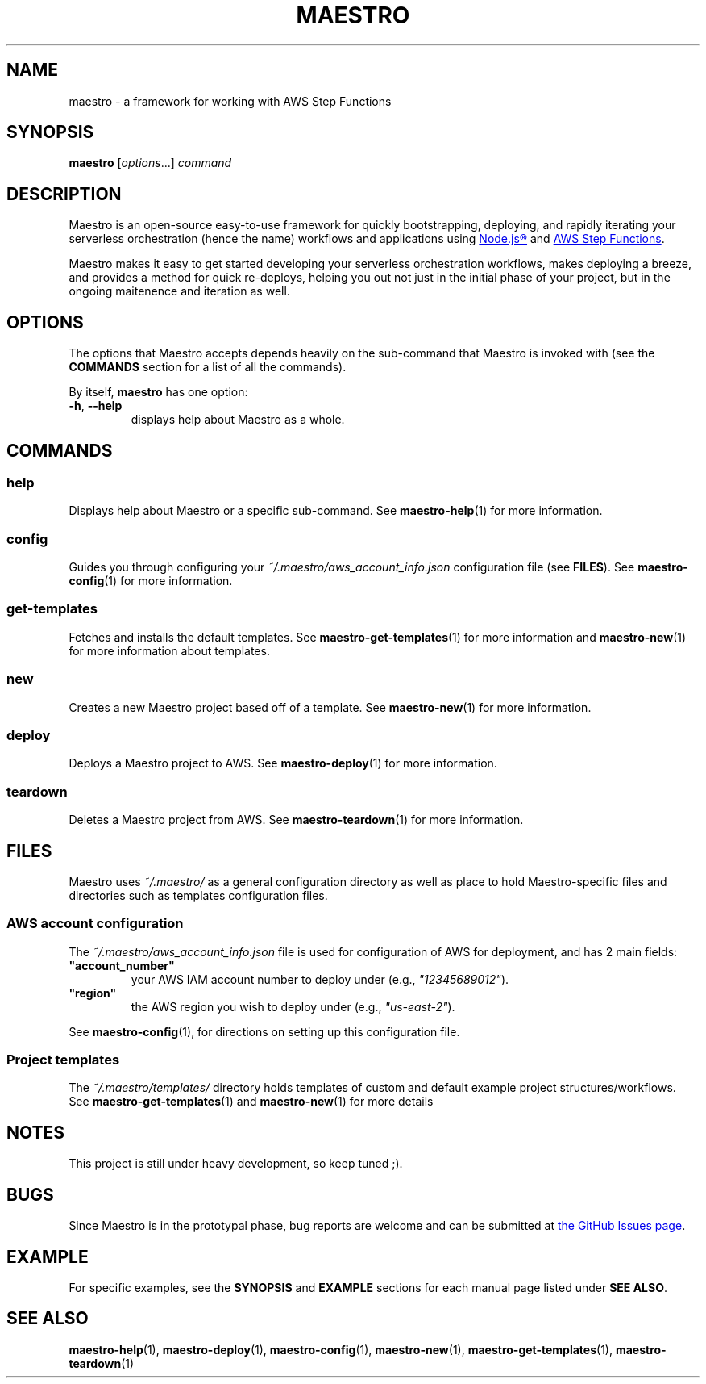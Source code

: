 .TH MAESTRO 1 2020-08-08 "Maestro v1.0.0"

.SH NAME

.PP
maestro \- a framework for working with AWS Step Functions

.SH SYNOPSIS

.PP
.B maestro
[\fIoptions\fR...]
.I command

.SH DESCRIPTION

.PP
Maestro is an open-source easy-to-use framework for quickly bootstrapping,
deploying,
and rapidly iterating your serverless orchestration
(hence the name)
workflows and applications using
.UR https://nodejs.org/
Node.js\*R
.UE
and
.UR https://aws.amazon.com/step-functions
AWS Step Functions
.UE .

.PP
Maestro makes it easy to get started developing your serverless
orchestration workflows,
makes deploying a breeze,
and provides a method for quick re-deploys,
helping you out not just in the initial phase of your project,
but in the ongoing maitenence and iteration as well.

.SH OPTIONS

.PP
The options that Maestro accepts depends heavily on the
sub-command that Maestro is invoked with
(see the
.B COMMANDS
section for a list of all the commands).

.PP
By itself,
.B maestro
has one option:

.TP
.BR -h , " --help"
displays help about Maestro as a whole.

.SH COMMANDS

.SS help
Displays help about Maestro or a specific sub-command.
See
.BR maestro-help (1)
for more information.

.SS config
Guides you through configuring your
.I ~/.maestro/aws_account_info.json
configuration file
(see \fBFILES\fR).
See
.BR maestro-config (1)
for more information.

.SS get-templates
Fetches and installs the default templates.
See
.BR maestro-get-templates (1)
for more information
and
.BR maestro-new (1)
for more information about templates.

.SS new
Creates a new Maestro project based off of a template.
See
.BR maestro-new (1)
for more information.

.SS deploy
Deploys a Maestro project to AWS.
See
.BR maestro-deploy (1)
for more information.

.SS teardown
Deletes a Maestro project from AWS.
See
.BR maestro-teardown (1)
for more information.

.SH FILES

.PP
Maestro uses
.I ~/.maestro/
as a general configuration directory as well as place to hold Maestro-\
specific files and directories such as templates configuration files.

.SS AWS account configuration

.PP
The
.I ~/.maestro/aws_account_info.json
file is used for configuration of AWS for deployment,
and has 2 main fields:

.TP
\fB"account_number"\fR
your AWS IAM account number to deploy under (e.g., \fI"12345689012"\fR).

.TP
\fB"region"\fR
the AWS region you wish to deploy under (e.g., \fI"us-east-2"\fR).

.PP
See
.BR maestro-config (1),
for directions on setting up this configuration file.

.SS Project templates

.PP
The
.I ~/.maestro/templates/
directory holds templates of custom and default example project structures\
/workflows.
See
.BR maestro-get-templates (1)
and
.BR maestro-new (1)
for more details

.SH NOTES

.PP
This project is still under heavy development, so keep tuned ;).

.SH BUGS

.PP
Since Maestro is in the prototypal phase, bug reports are welcome and can be submitted at
.UR https://github.com/maestro-framework/maestro/issues
the GitHub Issues page
.UE .

.SH EXAMPLE

.PP
For specific examples, see the
.BR SYNOPSIS " and " EXAMPLE
sections for each manual page listed under
\fBSEE ALSO\fR.

.SH SEE ALSO

.PP
.BR maestro-help (1),
.BR maestro-deploy (1),
.BR maestro-config (1),
.BR maestro-new (1),
.BR maestro-get-templates (1),
.BR maestro-teardown (1)
